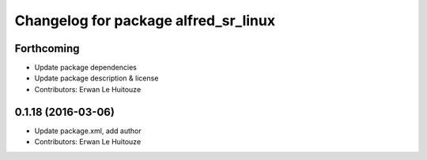 ^^^^^^^^^^^^^^^^^^^^^^^^^^^^^^^^^^^^^
Changelog for package alfred_sr_linux
^^^^^^^^^^^^^^^^^^^^^^^^^^^^^^^^^^^^^

Forthcoming
-----------
* Update package dependencies
* Update package description & license
* Contributors: Erwan Le Huitouze

0.1.18 (2016-03-06)
-------------------
* Update package.xml, add author
* Contributors: Erwan Le Huitouze
